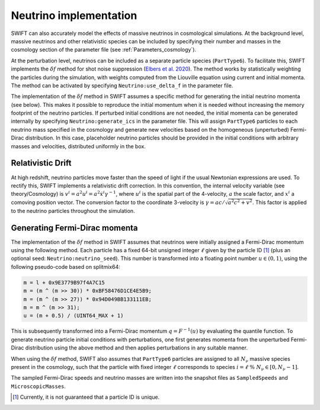 .. Neutrinos
   Willem Elbers, 7 April 2021

.. _neutrinos:

Neutrino implementation
=======================

SWIFT can also accurately model the effects of massive neutrinos in
cosmological simulations. At the background level, massive neutrinos
and other relativistic species can be included by specifying their
number and masses in the cosmology section of the parameter file
(see :ref:`Parameters_cosmology`).

At the perturbation level, neutrinos can be included as a separate particle
species (``PartType6``). To facilitate this, SWIFT implements the
:math:`\delta f` method for shot noise suppression (`Elbers et al. 2020
<https://ui.adsabs.harvard.edu/abs/2020arXiv201007321E/>`_). The method
works by statistically weighting the particles during the simulation,
with weights computed from the Liouville equation using current and
initial momenta. The method can be activated by specifying
``Neutrino:use_delta_f`` in the parameter file.

The implementation of the :math:`\delta f` method in SWIFT assumes a
specific method for generating the initial neutrino momenta (see below).
This makes it possible to reproduce the initial momentum when it is
needed without increasing the memory footprint of the neutrino particles.
If perturbed initial conditions are not needed, the initial momenta can
be generated internally by specifying ``Neutrino:generate_ics`` in the
parameter file. This will assign ``PartType6`` particles to each
neutrino mass specified in the cosmology and generate new velocities
based on the homogeneous (unperturbed) Fermi-Dirac distribution. In
this case, placeholder neutrino particles should be provided in the
initial conditions with arbitrary masses and velocities, distributed
uniformly in the box.

Relativistic Drift
------------------

At high redshift, neutrino particles move faster than the speed of light
if the usual Newtonian expressions are used. To rectify this, SWIFT
implements a relativistic drift correction. In this convention, the
internal velocity variable (see theory/Cosmology) is
:math:`v^i=a^2u^i=a^2\dot{x}^i\gamma^{-1}`, where :math:`u^i` is the
spatial part of the 4-velocity, :math:`a` the scale factor, and
:math:`x^i` a comoving position vector. The conversion factor to the
coordinate 3-velocity is :math:`\gamma=ac/\sqrt{a^2c^2+v^2}`. This
factor is applied to the neutrino particles throughout the simulation.

Generating Fermi-Dirac momenta
------------------------------

The implementation of the :math:`\delta f` method in SWIFT assumes that
neutrinos were initially assigned a Fermi-Dirac momentum using the following
method. Each particle has a fixed 64-bit unsigned integer :math:`\ell` given
by the particle ID [#f1]_ (plus an optional seed: ``Neutrino:neutrino_seed``).
This number is transformed into a floating point number :math:`u\in(0,1)`,
using the following pseudo-code based on splitmix64:

.. code-block:: none

    m = l + 0x9E3779B97f4A7C15
    m = (m ^ (m >> 30)) * 0xBF58476D1CE4E5B9;
    m = (m ^ (m >> 27)) * 0x94D049BB133111EB;
    m = m ^ (m >> 31);
    u = (m + 0.5) / (UINT64_MAX + 1)

This is subsequently transformed into a Fermi-Dirac momentum
:math:`q = F^{-1}(u)` by evaluating the quantile function. To generate
neutrino particle initial conditions with perturbations, one first generates
momenta from the unperturbed Fermi-Dirac distribution using the above method
and then applies perturbations in any suitable manner.

When using the :math:`\delta f` method, SWIFT also assumes that ``PartType6``
particles are assigned to all :math:`N_\nu` massive species present in the
cosmology, such that the particle with fixed integer :math:`\ell` corresponds
to species :math:`i = \ell\; \% \;N_\nu\in[0,N_\nu-1]`.

The sampled Fermi-Dirac speeds and neutrino masses are written into the
snapshot files as ``SampledSpeeds`` and ``MicroscopicMasses``.

.. [#f1] Currently, it is not guaranteed that a particle ID is unique.
